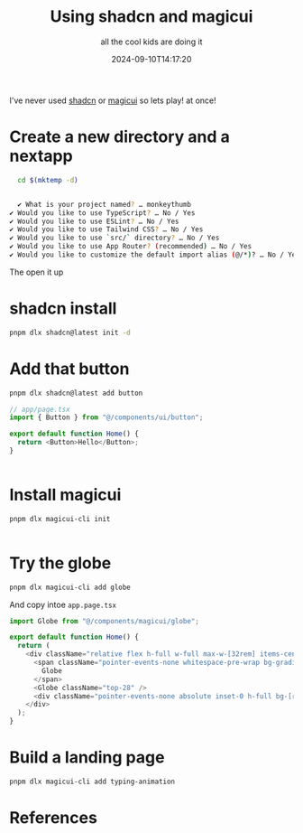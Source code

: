 #+title: Using shadcn and magicui
#+subtitle: all the cool kids are doing it
#+tags[]: shadcd magicui 
#+date: 2024-09-10T14:17:20
#+draft: true

I've never used [[https://ui.shadcn.com/][shadcn]] or [[https://magicui.design/][magicui]] so lets play!
at once!

* Create a new directory and a nextapp

#+begin_src bash
  cd $(mktemp -d)


  ✔ What is your project named? … monkeythumb
✔ Would you like to use TypeScript? … No / Yes
✔ Would you like to use ESLint? … No / Yes
✔ Would you like to use Tailwind CSS? … No / Yes
✔ Would you like to use `src/` directory? … No / Yes
✔ Would you like to use App Router? (recommended) … No / Yes
✔ Would you like to customize the default import alias (@/*)? … No / Yes
#+end_src

The open it up
* shadcn install

#+begin_src bash
   pnpm dlx shadcn@latest init -d
#+end_src

* Add that button

#+begin_src bash
  pnpm dlx shadcn@latest add button
#+end_src


#+begin_src typescript
  // app/page.tsx
  import { Button } from "@/components/ui/button";

  export default function Home() {
    return <Button>Hello</Button>;
  }


#+end_src

* Install magicui

#+begin_src bash
  pnpm dlx magicui-cli init


#+end_src

* Try the globe

#+begin_src bash
pnpm dlx magicui-cli add globe

#+end_src

And copy intoe =app.page.tsx=

#+begin_src typescript
import Globe from "@/components/magicui/globe";

export default function Home() {
  return (
    <div className="relative flex h-full w-full max-w-[32rem] items-center justify-center overflow-hidden rounded-lg border bg-background px-40 pb-40 pt-8 md:pb-60 md:shadow-xl">
      <span className="pointer-events-none whitespace-pre-wrap bg-gradient-to-b from-black to-gray-300/80 bg-clip-text text-center text-8xl font-semibold leading-none text-transparent dark:from-white dark:to-slate-900/10">
        Globe
      </span>
      <Globe className="top-28" />
      <div className="pointer-events-none absolute inset-0 h-full bg-[radial-gradient(circle_at_50%_200%,rgba(0,0,0,0.2),rgba(255,255,255,0))]" />
    </div>
  );
}

#+end_src

* Build a landing page

#+begin_src bash
pnpm dlx magicui-cli add typing-animation

#+end_src
* References
# Local Variables:
# eval: (add-hook 'after-save-hook (lambda ()(org-babel-tangle)) nil t)
# End:
